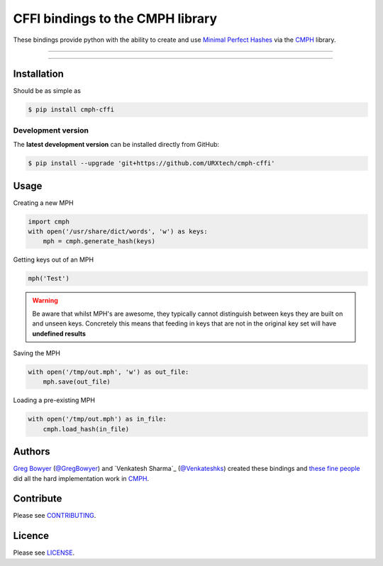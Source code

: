 *********************************
CFFI bindings to the CMPH library
*********************************

These bindings provide python with the ability to create and use 
`Minimal Perfect Hashes`_ via the CMPH_ library.

-----

|pypi| |build| |coverage|

-----


============
Installation
============

Should be as simple as 

.. code-block:: bash
    
    $ pip install cmph-cffi


-------------------
Development version
-------------------

The **latest development version** can be installed directly from GitHub:

.. code-block:: bash

    $ pip install --upgrade 'git+https://github.com/URXtech/cmph-cffi'


=====
Usage
=====

Creating a new MPH

.. code-block:: python

    import cmph
    with open('/usr/share/dict/words', 'w') as keys:
        mph = cmph.generate_hash(keys)

Getting keys out of an MPH

.. code-block:: python

    mph('Test')

.. warning:: Be aware that whilst MPH's are awesome, they typically cannot
   distinguish between keys they are built on and unseen keys. Concretely this
   means that feeding in keys that are not in the original key set will have
   **undefined results**

Saving the MPH

.. code-block:: python

    with open('/tmp/out.mph', 'w') as out_file:
        mph.save(out_file)

Loading a pre-existing MPH

.. code-block:: python

    with open('/tmp/out.mph') as in_file:
        cmph.load_hash(in_file)

=======
Authors
=======


`Greg Bowyer`_ (`@GregBowyer`_) and `Venkatesh Sharma`_ (`@Venkateshks`_)
created these bindings and `these fine people`_ did all the hard implementation
work in CMPH_.


==========
Contribute
==========

Please see `CONTRIBUTING <https://github.com/URXtech/cmph-cffi/blob/master/CONTRIBUTING.rst>`_.


=======
Licence
=======

Please see `LICENSE <https://github.com/URXtech/cmph-cffi/blob/master/LICENSE>`_.


.. _Minimal Perfect Hashes: http://en.wikipedia.org/wiki/Perfect_hash_function#Minimal_perfect_hash_function
.. _CMPH: http://cmph.sourceforge.net/
.. _these fine people: http://sourceforge.net/p/cmph/git/ci/master/tree/AUTHORS
.. _Greg Bowyer: http://bonsaichicken.org
.. _@venkateshks: https://github.com/venkateshks
.. _@GregBowyer: https://github.com/GregBowyer

.. |pypi| image:: https://img.shields.io/pypi/v/cmph-cffi.svg?style=flat-square&label=latest%20version
    :target: https://pypi.python.org/pypi/cmph-cffi
    :alt: Latest version released on PyPi

.. |build| image:: https://img.shields.io/travis/URXtech/cmph-cffi/master.svg?style=flat-square&label=build
    :target: http://travis-ci.org/URXtech/cmph-cffi
    :alt: Build status 

.. |coverage| image:: https://img.shields.io/coveralls/URXtech/cmph-cffi/master.svg?style=flat-square&label=coverage
    :target: https://coveralls.io/r/URXtech/cmph-cffi
    :alt: Coverage
